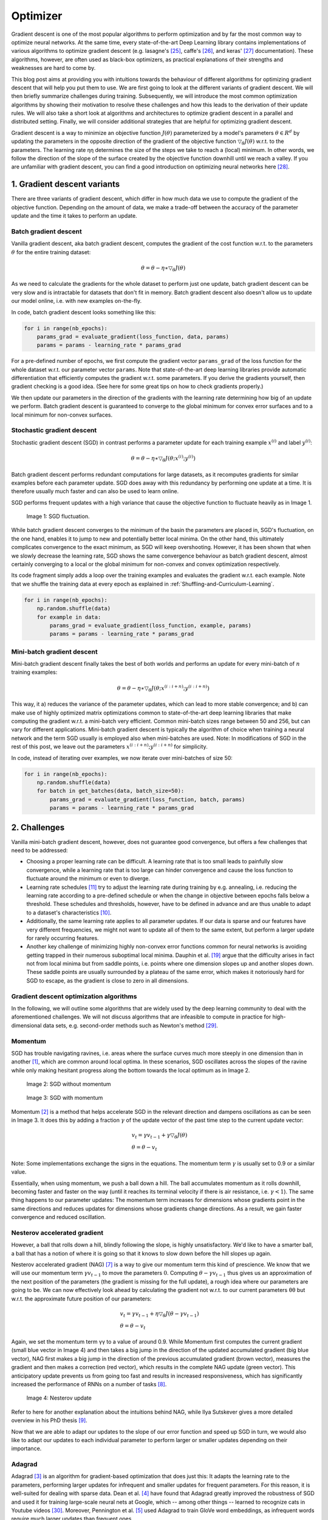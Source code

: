 =========
Optimizer
=========

Gradient descent is one of the most popular algorithms to perform optimization and by
far the most common way to optimize neural networks. At the same time, every state-of-the-art
Deep Learning library contains implementations of various algorithms to optimize gradient
descent (e.g. lasagne's [25]_, caffe's [26]_, and keras' [27]_ documentation). These algorithms,
however, are often used as black-box optimizers, as practical explanations of their strengths
and weaknesses are hard to come by.

This blog post aims at providing you with intuitions towards the behaviour of different
algorithms for optimizing gradient descent that will help you put them to use. We are first
going to look at the different variants of gradient descent. We will then briefly summarize
challenges during training. Subsequently, we will introduce the most common optimization
algorithms by showing their motivation to resolve these challenges and how this leads to
the derivation of their update rules. We will also take a short look at algorithms and
architectures to optimize gradient descent in a parallel and distributed setting. Finally,
we will consider additional strategies that are helpful for optimizing gradient descent.

Gradient descent is a way to minimize an objective function :math:`J(\theta)` parameterized
by a model's parameters :math:`\theta \in R^d` by updating the parameters in the opposite
direction of the gradient of the objective function :math:`\bigtriangledown_{\theta}J(\theta)`
w.r.t. to the parameters. The learning rate ηη determines the size of the steps we take to
reach a (local) minimum. In other words, we follow the direction of the slope of the surface
created by the objective function downhill until we reach a valley. If you are unfamiliar
with gradient descent, you can find a good introduction on optimizing neural networks here [28]_.


1. Gradient descent variants
============================
There are three variants of gradient descent, which differ in how much data we use to compute
the gradient of the objective function. Depending on the amount of data, we make a trade-off
between the accuracy of the parameter update and the time it takes to perform an update.

Batch gradient descent
----------------------

Vanilla gradient descent, aka batch gradient descent, computes the gradient of the cost
function w.r.t. to the parameters :math:`\theta` for the entire training dataset:

.. math::

    \theta = \theta - \eta \ast \bigtriangledown_{\theta} J(\theta)

As we need to calculate the gradients for the whole dataset to perform just one update,
batch gradient descent can be very slow and is intractable for datasets that don't fit in
memory. Batch gradient descent also doesn't allow us to update our model online, i.e.
with new examples on-the-fly.

In code, batch gradient descent looks something like this:

.. code-block:: python

    for i in range(nb_epochs):
        params_grad = evaluate_gradient(loss_function, data, params)
        params = params - learning_rate * params_grad


For a pre-defined number of epochs, we first compute the gradient vector ``params_grad`` of
the loss function for the whole dataset w.r.t. our parameter vector ``params``. Note that
state-of-the-art deep learning libraries provide automatic differentiation that efficiently
computes the gradient w.r.t. some parameters. If you derive the gradients yourself,
then gradient checking is a good idea. (See here for some great tips on how to check gradients
properly.)

We then update our parameters in the direction of the gradients with the learning rate
determining how big of an update we perform. Batch gradient descent is guaranteed to converge
to the global minimum for convex error surfaces and to a local minimum for non-convex surfaces.


Stochastic gradient descent
---------------------------

Stochastic gradient descent (SGD) in contrast performs a parameter update for each training
example :math:`x^{(i)}` and label :math:`y^{(i)}`:

.. math::

    \theta = \theta - \eta \ast \bigtriangledown_{\theta}J(\theta;x^{(i)};y^{(i)})

Batch gradient descent performs redundant computations for large datasets, as it recomputes
gradients for similar examples before each parameter update. SGD does away with this redundancy
by performing one update at a time. It is therefore usually much faster and can also be used to learn online.

SGD performs frequent updates with a high variance that cause the objective function to
fluctuate heavily as in Image 1.

.. figure:: pics/optimizer_1.png

    Image 1: SGD fluctuation.

While batch gradient descent converges to the minimum of the basin the parameters are placed
in, SGD's fluctuation, on the one hand, enables it to jump to new and potentially better
local minima. On the other hand, this ultimately complicates convergence to the exact minimum,
as SGD will keep overshooting. However, it has been shown that when we slowly decrease the
learning rate, SGD shows the same convergence behaviour as batch gradient descent, almost
certainly converging to a local or the global minimum for non-convex and convex optimization
respectively.

Its code fragment simply adds a loop over the training examples and evaluates the gradient
w.r.t. each example. Note that we shuffle the training data at every epoch as explained
in :ref:`Shuffling-and-Curriculum-Learning`.

.. code-block:: python

    for i in range(nb_epochs):
        np.random.shuffle(data)
        for example in data:
            params_grad = evaluate_gradient(loss_function, example, params)
            params = params - learning_rate * params_grad


Mini-batch gradient descent
---------------------------

Mini-batch gradient descent finally takes the best of both worlds and performs an update
for every mini-batch of :math:`n` training examples:

.. math::

    \theta = \theta - \eta \ast \bigtriangledown_{\theta}J(\theta;x^{(i:i+n)};y^{(i:i+n)})

This way, it a) reduces the variance of the parameter updates, which can lead to more stable
convergence; and b) can make use of highly optimized matrix optimizations common to
state-of-the-art deep learning libraries that make computing the gradient w.r.t. a
mini-batch very efficient. Common mini-batch sizes range between 50 and 256, but can
vary for different applications. Mini-batch gradient descent is typically the algorithm of
choice when training a neural network and the term SGD usually is employed also when
mini-batches are used. Note: In modifications of SGD in the rest of this post, we leave
out the parameters :math:`x^{(i:i+n)};y^{(i:i+n)}` for simplicity.

In code, instead of iterating over examples, we now iterate over mini-batches of size 50:

.. code-block:: python

    for i in range(nb_epochs):
        np.random.shuffle(data)
        for batch in get_batches(data, batch_size=50):
            params_grad = evaluate_gradient(loss_function, batch, params)
            params = params - learning_rate * params_grad


2. Challenges
=============

Vanilla mini-batch gradient descent, however, does not guarantee good convergence,
but offers a few challenges that need to be addressed:

* Choosing a proper learning rate can be difficult. A learning rate that is too small
  leads to painfully slow convergence, while a learning rate that is too large can hinder
  convergence and cause the loss function to fluctuate around the minimum or even to diverge.
* Learning rate schedules [11]_ try to adjust the learning rate during training by e.g.
  annealing, i.e. reducing the learning rate according to a pre-defined schedule or when
  the change in objective between epochs falls below a threshold. These schedules and
  thresholds, however, have to be defined in advance and are thus unable to adapt to a
  dataset's characteristics [10]_.
* Additionally, the same learning rate applies to all parameter updates. If our data
  is sparse and our features have very different frequencies, we might not want to
  update all of them to the same extent, but perform a larger update for rarely occurring
  features.
* Another key challenge of minimizing highly non-convex error functions common for
  neural networks is avoiding getting trapped in their numerous suboptimal local minima.
  Dauphin et al. [19]_ argue that the difficulty arises in fact not from local minima but
  from saddle points, i.e. points where one dimension slopes up and another slopes down.
  These saddle points are usually surrounded by a plateau of the same error, which makes
  it notoriously hard for SGD to escape, as the gradient is close to zero in all dimensions.


Gradient descent optimization algorithms
----------------------------------------

In the following, we will outline some algorithms that are widely used by the deep learning
community to deal with the aforementioned challenges. We will not discuss algorithms that
are infeasible to compute in practice for high-dimensional data sets, e.g. second-order
methods such as Newton's method [29]_.

Momentum
--------

SGD has trouble navigating ravines, i.e. areas where the surface curves much more steeply
in one dimension than in another [1]_, which are common around local optima. In these scenarios,
SGD oscillates across the slopes of the ravine while only making hesitant progress along
the bottom towards the local optimum as in Image 2.

.. figure:: pics/optimizer_2.gif
    :width: 45%

    Image 2: SGD without momentum

.. figure:: pics/optimizer_3.gif
    :width: 45%

    Image 3: SGD with momentum

Momentum [2]_ is a method that helps accelerate SGD in the relevant direction and dampens
oscillations as can be seen in Image 3. It does this by adding a fraction :math:`\gamma` of
the update vector of the past time step to the current update vector:

.. math::

    & v_{t} = \gamma v_{t-1} + \gamma \bigtriangledown_\theta J(\theta) \\
    & \theta = \theta - v_t

Note: Some implementations exchange the signs in the equations. The momentum term :math:`\gamma`
is usually set to 0.9 or a similar value.

Essentially, when using momentum, we push a ball down a hill. The ball accumulates momentum as
it rolls downhill, becoming faster and faster on the way (until it reaches its terminal velocity
if there is air resistance, i.e. :math:`\gamma<1`). The same thing happens to our parameter
updates: The momentum term increases for dimensions whose gradients point in the same directions
and reduces updates for dimensions whose gradients change directions. As a result, we gain
faster convergence and reduced oscillation.


Nesterov accelerated gradient
-----------------------------

However, a ball that rolls down a hill, blindly following the slope, is highly unsatisfactory.
We'd like to have a smarter ball, a ball that has a notion of where it is going so that it
knows to slow down before the hill slopes up again.

Nesterov accelerated gradient (NAG) [7]_ is a way to give our momentum term this kind of
prescience. We know that we will use our momentum term :math:`\gamma v_{t−1}` to move the
parameters :math:`0`. Computing :math:`\theta - \gamma v_{t-1}` thus gives us an approximation
of the next position of the parameters (the gradient is missing for the full update), a rough
idea where our parameters are going to be. We can now effectively look ahead by calculating
the gradient not w.r.t. to our current parameters θθ but w.r.t. the approximate future
position of our parameters:

.. math::

    & v_{t} = \gamma v_{t-1} + \eta \bigtriangledown_\theta J(\theta - \gamma v_{t-1}) \\
    & \theta = \theta - v_t

Again, we set the momentum term γγ to a value of around 0.9. While Momentum first computes
the current gradient (small blue vector in Image 4) and then takes a big jump in the direction
of the updated accumulated gradient (big blue vector), NAG first makes a big jump in the
direction of the previous accumulated gradient (brown vector), measures the gradient and then
makes a correction (red vector), which results in the complete NAG update (green vector).
This anticipatory update prevents us from going too fast and results in increased
responsiveness, which has significantly increased the performance of RNNs on a number of tasks [8]_.

.. figure:: pics/optimizier_4.png

    Image 4: Nesterov update

Refer to here for another explanation about the intuitions behind NAG, while Ilya Sutskever
gives a more detailed overview in his PhD thesis [9]_.

Now that we are able to adapt our updates to the slope of our error function and speed up
SGD in turn, we would also like to adapt our updates to each individual parameter to
perform larger or smaller updates depending on their importance.

Adagrad
-------

Adagrad [3]_ is an algorithm for gradient-based optimization that does just this: It
adapts the learning rate to the parameters, performing larger updates for infrequent and
smaller updates for frequent parameters. For this reason, it is well-suited for dealing
with sparse data. Dean et al. [4]_ have found that Adagrad greatly improved the robustness
of SGD and used it for training large-scale neural nets at Google, which -- among other
things -- learned to recognize cats in Youtube videos [30]_. Moreover, Pennington et
al. [5]_ used Adagrad to train GloVe word embeddings, as infrequent words require much
larger updates than frequent ones.

Previously, we performed an update for all parameters :math:`\theta` at once as every
parameter :math:`\theta_{i}` used the same learning rate :math:`\eta`. As Adagrad uses a
different learning rate for every parameter :math:`\theta_{i}` at every time step :math:`t`,
we first show Adagrad's per-parameter update, which we then vectorize. For brevity,
we set :math:`g_{t,i}` to be the gradient of the objective function w.r.t. to the
parameter :math:`θ_i` at time step tt:

.. math::

    g_{t,i}=\bigtriangledown_\theta J(\theta_i)


The SGD update for every parameter :math:`θ_i` at each time step :math:`t` then becomes:

.. math::

    \theta_{t+1,i}=\theta_{t,i}−\eta \ast g_{t,i}

In its update rule, Adagrad modifies the general learning rate ηη at each time step :math:`t`
for every parameter :math:`θ_i` based on the past gradients that have been computed for :math:`θ_i`:

.. math::

    \theta_{t+1,i} = \theta_{t,i} - \frac{\eta}{\sqrt{G_{t,ii}+\epsilon}} \ast g_{t,i}

:math:`G_{t} \in R^{d \times d}` here is a diagonal matrix where each diagonal
element :math:`i,i` is the sum of the squares of the gradients w.r.t. :math:`θ_i` up to time
step :math:`t` [24]_, while :math:`\epsilon` is a smoothing term that avoids division by zero
(usually on the order of :math:`1e−8`). Interestingly, without the square root operation,
the algorithm performs much worse.

As :math:`G_t` contains the sum of the squares of the past gradients w.r.t. to all
parameters :math:`\theta` along its diagonal, we can now vectorize our implementation
by performing an element-wise matrix-vector multiplication :math:`\bigodot` between :math:`G_t`
and :math:`g_t`:

.. math::

    \theta_{t+1} = \theta_{t} - \frac{\eta}{\sqrt{G_{t}+\epsilon}} \bigodot g_{t}

One of Adagrad's main benefits is that it eliminates the need to manually tune the learning rate.
Most implementations use a default value of 0.01 and leave it at that.

Adagrad's main weakness is its accumulation of the squared gradients in the denominator: Since
every added term is positive, the accumulated sum keeps growing during training. This in turn
causes the learning rate to shrink and eventually become infinitesimally small, at which point
the algorithm is no longer able to acquire additional knowledge. The following algorithms aim
to resolve this flaw.


Adadelta
--------

Adadelta [6]_ is an extension of Adagrad that seeks to reduce its aggressive, monotonically
decreasing learning rate. Instead of accumulating all past squared gradients, Adadelta restricts
the window of accumulated past gradients to some fixed size :math:`w`.

Instead of inefficiently storing ww previous squared gradients, the sum of gradients is
recursively defined as a decaying average of all past squared gradients. The running average :math:`E[g^2]_t`
at time step tt then depends (as a fraction :math:`\gamma` similarly to the Momentum term)
only on the previous average and the current gradient:

.. math::

    E[g^2]_t = \gamma E[g^2]_{t-1} + (1-\gamma) g_t^2

We set :math:`\gamma` to a similar value as the momentum term, around 0.9. For clarity, we now
rewrite our vanilla SGD update in terms of the parameter update vector :math:`\bigtriangleup \theta_{t}`:

.. math::

    & \bigtriangleup \theta_{t} = - \eta \ast g_{t,i} \\
    & \theta_{t+1} = \theta_{t} + \bigtriangleup \theta_{t}

The parameter update vector of Adagrad that we derived previously thus takes the form:

.. math::

    \bigtriangleup \theta_{t} = - \frac{\eta}{\sqrt{G_{t}+\epsilon}} \bigodot g_{t}

We now simply replace the diagonal matrix :math:`G_t` with the decaying average over past squared
gradients :math:`E[g^2]_t`:

.. math::

    \bigtriangleup \theta_{t} = - \frac{\eta}{\sqrt{E[g^2]_t+\epsilon}} \bigodot g_{t}

As the denominator is just the root mean squared (RMS) error criterion of the gradient, we can
replace it with the criterion short-hand:

.. math::

    \bigtriangleup \theta_{t} = - \frac{\eta}{RMS[g]_{t}} g_t

The authors note that the units in this update (as well as in SGD, Momentum, or Adagrad)
do not match, i.e. the update should have the same hypothetical units as the parameter.
To realize this, they first define another exponentially decaying average, this time not
of squared gradients but of squared parameter updates:

.. math::

    E[\bigtriangleup \theta^2] = \gamma E[\bigtriangleup \theta^2]_{t-1} + (1-\gamma)\bigtriangleup \theta^2

The root mean squared error of parameter updates is thus:

.. math::

    RMS[\bigtriangleup \theta]_{t} = \sqrt{E(\bigtriangleup \theta^2)_t + \epsilon}

Since :math:`RMS[\bigtriangleup \theta]_{t}` is unknown, we approximate it with the RMS
of parameter updates until the previous time step. Replacing the learning rate :math:`\eta`
in the previous update rule with :math:`RMS[\bigtriangleup \theta]_{t-1}` finally yields the
Adadelta update rule:

.. math::

    & \bigtriangleup \theta_{t} = - \frac{RMS[\bigtriangleup \theta]_{t-1}}{RMS[\bigtriangleup \theta]_{t}} g_t \\
    & \theta_{t+1} = \theta_{t} + \bigtriangleup \theta_{t}

With Adadelta, we do not even need to set a default learning rate, as it has been eliminated
from the update rule.

RMSprop
-------

RMSprop is an unpublished, adaptive learning rate method proposed by Geoff Hinton in
Lecture 6e of his Coursera Class [31]_.

RMSprop and Adadelta have both been developed independently around the same time stemming
from the need to resolve Adagrad's radically diminishing learning rates. RMSprop in fact
is identical to the first update vector of Adadelta that we derived above:

.. math::

    & E[g^2]_t = 0.9 E[g^2]_{t-1} + 0.1 g_t^2 \\
    & theta_{t+1} = \theta_{t} - \frac{\eta}{\sqrt{E[g^2]_t + \epsilon}} g_t

RMSprop as well divides the learning rate by an exponentially decaying average of squared
gradients. Hinton suggests :math:`\gamma` to be set to 0.9, while a good default value for
the learning rate :math:`\eta` is 0.001.


Adam
----

Adaptive Moment Estimation (Adam) [15]_ is another method that computes adaptive learning
rates for each parameter. In addition to storing an exponentially decaying average of past
squared gradients :math:`v_t` like Adadelta and RMSprop, Adam also keeps an exponentially decaying
average of past gradients :math:`m_t`, similar to momentum:

.. math::

    & m_t=\beta_1 m_{t−1}+(1−\beta_1)g_t \\
    & v_t=\beta_2 v_t−1+(1−\beta_2)g_t^2

:math:`m_t` and :math:`v_t` are estimates of the first moment (the mean) and the second
moment (the uncentered variance) of the gradients respectively, hence the name of the
method. As :math:`m_t` and :math:`v_t` are initialized as vectors of 0's, the authors
of Adam observe that they are biased towards zero, especially during the initial time
steps, and especially when the decay rates are small (i.e. :math:`\beta_1`
and :math:`\beta_2` are close to 1).

They counteract these biases by computing bias-corrected first and second moment estimates:

.. math::

    & \widehat{m_t} = \frac{m_{t}}{1-\beta_1^t} \\
    & \widehat{v_t} = \frac{v_t}{1-\beta_2^t}

They then use these to update the parameters just as we have seen in Adadelta and
RMSprop, which yields the Adam update rule:

.. math::

    \theta_{t+1} = \theta_{t} - \frac{\eta}{\sqrt{\widehat{v_t}}+\epsilon} \widehat{m_t}

The authors propose default values of 0.9 for :math:`\beta_1`, 0.999 for :math:`\beta_2`,
and :math:`10−8` for :math:`\epsilon`. They show empirically that Adam works well in
practice and compares favorably to other adaptive learning-method algorithms.



Visualization of algorithms
---------------------------

The following two animations provide some intuitions towards the optimization behaviour
of the presented optimization algorithms. Also have a look here [32]_ for a description
of the same images by Karpathy and another concise overview of the algorithms discussed.

.. figure:: pics/optimizer_5.gif

    Image 5: SGD optimization on loss surface contours

.. figure:: pics/optimizer_6.gif

    Image 6: SGD optimization on saddle point

In Image 5, we see their behaviour on the contours of a loss surface over time. Note
that Adagrad, Adadelta, and RMSprop almost immediately head off in the right direction
and converge similarly fast, while Momentum and NAG are led off-track, evoking the image
of a ball rolling down the hill. NAG, however, is quickly able to correct its course due
to its increased responsiveness by looking ahead and heads to the minimum.

Image 6 shows the behaviour of the algorithms at a saddle point, i.e. a point where one
dimension has a positive slope, while the other dimension has a negative slope, which pose
a difficulty for SGD as we mentioned before. Notice here that SGD, Momentum, and NAG find
it difficulty to break symmetry, although the two latter eventually manage to escape the
saddle point, while Adagrad, RMSprop, and Adadelta quickly head down the negative slope.

As we can see, the adaptive learning-rate methods, i.e. Adagrad, Adadelta, RMSprop, and
Adam are most suitable and provide the best convergence for these scenarios.

Which optimizer to choose?
--------------------------

So, which optimizer should you now use? If your input data is sparse, then you likely
achieve the best results using one of the adaptive learning-rate methods. An additional
benefit is that you won't need to tune the learning rate but likely achieve the best
results with the default value.

In summary, RMSprop is an extension of Adagrad that deals with its radically diminishing
learning rates. It is identical to Adadelta, except that Adadelta uses the RMS of parameter
updates in the numinator update rule. Adam, finally, adds bias-correction and momentum to
RMSprop. Insofar, RMSprop, Adadelta, and Adam are very similar algorithms that do well in
similar circumstances. Kingma et al. [15]_ show that its bias-correction helps Adam
slightly outperform RMSprop towards the end of optimization as gradients become sparser.
Insofar, Adam might be the best overall choice.

Interestingly, many recent papers use vanilla SGD without momentum and a simple learning
rate annealing schedule. As has been shown, SGD usually achieves to find a minimum, but
it might take significantly longer than with some of the optimizers, is much more reliant
on a robust initialization and annealing schedule, and may get stuck in saddle points rather
than local minima. Consequently, if you care about fast convergence and train a deep or
complex neural network, you should choose one of the adaptive learning rate methods.



3. Parallelizing and distributing SGD
=====================================

Given the ubiquity of large-scale data solutions and the availability of low-commodity
clusters, distributing SGD to speed it up further is an obvious choice.

SGD by itself is inherently sequential: Step-by-step, we progress further towards the
minimum. Running it provides good convergence but can be slow particularly on large datasets.
In contrast, running SGD asynchronously is faster, but suboptimal communication between
workers can lead to poor convergence. Additionally, we can also parallelize SGD on one
machine without the need for a large computing cluster. The following are algorithms and
architectures that have been proposed to optimize parallelized and distributed SGD.


Hogwild!
--------

Niu et al. [23]_ introduce an update scheme called Hogwild! that allows performing SGD
updates in parallel on CPUs. Processors are allowed to access shared memory without locking
the parameters. This only works if the input data is sparse, as each update will only modify
a fraction of all parameters. They show that in this case, the update scheme achieves almost
an optimal rate of convergence, as it is unlikely that processors will overwrite useful
information.


Downpour SGD
------------

Downpour SGD is an asynchronous variant of SGD that was used by Dean et al. [4]_ in their
DistBelief framework (predecessor to TensorFlow) at Google. It runs multiple replicas of
a model in parallel on subsets of the training data. These models send their updates to
a parameter server, which is split across many machines. Each machine is responsible for
storing and updating a fraction of the model's parameters. However, as replicas don't
communicate with each other e.g. by sharing weights or updates, their parameters are
continuously at risk of diverging, hindering convergence.


Delay-tolerant Algorithms for SGD
---------------------------------

McMahan and Streeter [12]_ extend AdaGrad to the parallel setting by developing
delay-tolerant algorithms that not only adapt to past gradients, but also to the update
delays. This has been shown to work well in practice.


TensorFlow
----------

TensorFlow [13]_ is Google's recently open-sourced framework for the implementation and
deployment of large-scale machine learning models. It is based on their experience with
DistBelief and is already used internally to perform computations on a large range of
mobile devices as well as on large-scale distributed systems. For distributed execution,
a computation graph is split into a subgraph for every device and communication takes
place using Send/Receive node pairs. However, the open source version of TensorFlow
currently does not support distributed functionality (see here [33]_). Update 13.04.16: A
distributed version of TensorFlow has been released [34]_.


Elastic Averaging SGD
---------------------

Zhang et al. [14]_ propose Elastic Averaging SGD (EASGD), which links the parameters of
the workers of asynchronous SGD with an elastic force, i.e. a center variable stored by
the parameter server. This allows the local variables to fluctuate further from the center
variable, which in theory allows for more exploration of the parameter space. They show
empirically that this increased capacity for exploration leads to improved performance by
finding new local optima.


4. Additional strategies for optimizing SGD
===========================================

Finally, we introduce additional strategies that can be used alongside any of the
previously mentioned algorithms to further improve the performance of SGD. For a great
overview of some other common tricks, refer to [22]_.


.. _Shuffling-and-Curriculum-Learning:

Shuffling and Curriculum Learning
---------------------------------

Generally, we want to avoid providing the training examples in a meaningful order to
our model as this may bias the optimization algorithm. Consequently, it is often a good
idea to shuffle the training data after every epoch.

On the other hand, for some cases where we aim to solve progressively harder problems,
supplying the training examples in a meaningful order may actually lead to improved
performance and better convergence. The method for establishing this meaningful order
is called Curriculum Learning [16]_.

Zaremba and Sutskever [17]_ were only able to train LSTMs to evaluate simple programs
using Curriculum Learning and show that a combined or mixed strategy is better than the
naive one, which sorts examples by increasing difficulty.


Batch normalization
-------------------
To facilitate learning, we typically normalize the initial values of our parameters
by initializing them with zero mean and unit variance. As training progresses and we
update parameters to different extents, we lose this normalization, which slows down
training and amplifies changes as the network becomes deeper.

Batch normalization [18]_ reestablishes these normalizations for every mini-batch and
changes are back-propagated through the operation as well. By making normalization part
of the model architecture, we are able to use higher learning rates and pay less attention
to the initialization parameters. Batch normalization additionally acts as a regularizer,
reducing (and sometimes even eliminating) the need for Dropout.


Early Stopping
--------------

According to Geoff Hinton: "Early stopping (is) beautiful free lunch" (NIPS 2015 Tutorial
slides, slide 63) [35]_. You should thus always monitor error on a validation set during
training and stop (with some patience) if your validation error does not improve enough.


Gradient noise
--------------

Neelakantan et al. [21]_ add noise that follows a Gaussian distribution :math:`N(0,\sigma_t^2)`
to each gradient update:

.. math::

    g_{t,i} = g_{t,i} + N(0, \sigma_t^2)

They anneal the variance according to the following schedule:

.. math::

    \sigma_t^2 = \frac{\eta}{(1+t)^{\gamma}}


They show that adding this noise makes networks more robust to poor initialization and
helps training particularly deep and complex networks. They suspect that the added noise
gives the model more chances to escape and find new local minima, which are more frequent
for deeper models.


5. Conclusion
=============

In this blog post, we have initially looked at the three variants of gradient descent,
among which mini-batch gradient descent is the most popular. We have then investigated
algorithms that are most commonly used for optimizing SGD: Momentum, Nesterov accelerated
gradient, Adagrad, Adadelta, RMSprop, Adam, as well as different algorithms to optimize
asynchronous SGD. Finally, we've considered other strategies to improve SGD such as shuffling
and curriculum learning, batch normalization, and early stopping.


6. References
=============

.. [1] Sutton, R. S. (1986). Two problems with backpropagation and other steepest-descent
        learning procedures for networks. Proc. 8th Annual Conf. Cognitive Science Society.
.. [2] Qian, N. (1999). On the momentum term in gradient descent learning algorithms.
        Neural Networks : The Official Journal of the International Neural Network Society,
        12(1), 145–151. http://doi.org/10.1016/S0893-6080(98)00116-6
.. [3] Duchi, J., Hazan, E., & Singer, Y. (2011). Adaptive Subgradient Methods for Online
        Learning and Stochastic Optimization. Journal of Machine Learning Research, 12,
        2121–2159. Retrieved from http://jmlr.org/papers/v12/duchi11a.html
.. [4] Dean, J., Corrado, G. S., Monga, R., Chen, K., Devin, M., Le, Q. V, … Ng, A. Y.
        (2012). Large Scale Distributed Deep Networks. NIPS 2012: Neural Information
        Processing Systems, 1–11. http://doi.org/10.1109/ICDAR.2011.95
.. [5] Pennington, J., Socher, R., & Manning, C. D. (2014). Glove: Global Vectors for
        Word Representation. Proceedings of the 2014 Conference on Empirical Methods in
        Natural Language Processing, 1532–1543. http://doi.org/10.3115/v1/D14-1162
.. [6] Zeiler, M. D. (2012). ADADELTA: An Adaptive Learning Rate Method. Retrieved from
        http://arxiv.org/abs/1212.5701
.. [7] Nesterov, Y. (1983). A method for unconstrained convex minimization problem with
        the rate of convergence o(1/k2). Doklady ANSSSR (translated as Soviet.Math.Docl.),
        vol. 269, pp. 543– 547.
.. [8] Bengio, Y., Boulanger-Lewandowski, N., & Pascanu, R. (2012). Advances in Optimizing
        Recurrent Networks. Retrieved from http://arxiv.org/abs/1212.0901
.. [9] Sutskever, I. (2013). Training Recurrent neural Networks. PhD Thesis.
.. [10] Darken, C., Chang, J., & Moody, J. (1992). Learning rate schedules for faster
        stochastic gradient search. Neural Networks for Signal Processing II Proceedings
        of the 1992 IEEE Workshop, (September), 1–11. http://doi.org/10.1109/NNSP.1992.253713
.. [11] H. Robinds and S. Monro, “A stochastic approximation method,” Annals of Mathematical
        Statistics, vol. 22, pp. 400–407, 1951.
.. [12] Mcmahan, H. B., & Streeter, M. (2014). Delay-Tolerant Algorithms for Asynchronous
        Distributed Online Learning. Advances in Neural Information Processing Systems
        (Proceedings of NIPS), 1–9. Retrieved from http://papers.nips.cc/paper/5242-delay-
        tolerant-algorithms-for-asynchronous-distributed-online-learning.pdf
.. [13] Abadi, M., Agarwal, A., Barham, P., Brevdo, E., Chen, Z., Citro, C., … Zheng, X.
        (2015). TensorFlow : Large-Scale Machine Learning on Heterogeneous Distributed
        Systems.
.. [14] Zhang, S., Choromanska, A., & LeCun, Y. (2015). Deep learning with Elastic
        Averaging SGD. Neural Information Processing Systems Conference (NIPS 2015), 1–24.
        Retrieved from http://arxiv.org/abs/1412.6651
.. [15] Kingma, D. P., & Ba, J. L. (2015). Adam: a Method for Stochastic Optimization.
        International Conference on Learning Representations, 1–13.
.. [16] Bengio, Y., Louradour, J., Collobert, R., & Weston, J. (2009). Curriculum learning.
        Proceedings of the 26th Annual International Conference on Machine Learning, 41–48.
        http://doi.org/10.1145/1553374.1553380
.. [17] Zaremba, W., & Sutskever, I. (2014). Learning to Execute, 1–25. Retrieved from
        http://arxiv.org/abs/1410.4615
.. [18] Ioffe, S., & Szegedy, C. (2015). Batch Normalization : Accelerating Deep Network
        Training by Reducing Internal Covariate Shift. arXiv Preprint arXiv:1502.03167v3.
.. [19] Dauphin, Y., Pascanu, R., Gulcehre, C., Cho, K., Ganguli, S., & Bengio, Y. (2014).
        Identifying and attacking the saddle point problem in high-dimensional non-convex
        optimization. arXiv, 1–14. Retrieved from http://arxiv.org/abs/1406.2572
.. [20] Sutskever, I., & Martens, J. (2013). On the importance of initialization and
        momentum in deep learning. http://doi.org/10.1109/ICASSP.2013.6639346
.. [21] Neelakantan, A., Vilnis, L., Le, Q. V., Sutskever, I., Kaiser, L., Kurach, K.,
        & Martens, J. (2015). Adding Gradient Noise Improves Learning for Very Deep
        Networks, 1–11. Retrieved from http://arxiv.org/abs/1511.06807
.. [22] LeCun, Y., Bottou, L., Orr, G. B., & Müller, K. R. (1998). Efficient BackProp.
        Neural Networks: Tricks of the Trade, 1524, 9–50. http://doi.org/10.1007/3-
        540-49430-8_2
.. [23] Niu, F., Recht, B., Christopher, R., & Wright, S. J. (2011). Hogwild! : A
        Lock-Free Approach to Parallelizing Stochastic Gradient Descent, 1–22.
.. [24] Duchi et al. [3] give this matrix as an alternative to the full matrix containing
        the outer products of all previous gradients, as the computation of the matrix
        square root is infeasible even for a moderate number of parameters dd.
.. [25] http://lasagne.readthedocs.org/en/latest/modules/updates.html
.. [26] http://caffe.berkeleyvision.org/tutorial/solver.html
.. [27] http://keras.io/optimizers/
.. [28] http://cs231n.github.io/optimization-1/
.. [29] https://en.wikipedia.org/wiki/Newton%27s_method_in_optimization
.. [30] https://www.wired.com/2012/06/google-x-neural-network/
.. [31] http://www.cs.toronto.edu/~tijmen/csc321/slides/lecture_slides_lec6.pdf
.. [32] http://cs231n.github.io/neural-networks-3/
.. [33] https://github.com/tensorflow/tensorflow/issues/23
.. [34] http://googleresearch.blogspot.ie/2016/04/announcing-tensorflow-08-now-with.html
.. [35] http://www.iro.umontreal.ca/~bengioy/talks/DL-Tutorial-NIPS2015.pdf
.. [36] http://arxiv.org/abs/1609.04747
